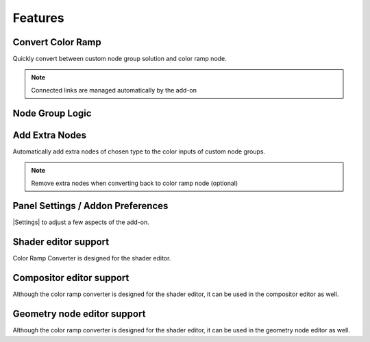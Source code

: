 #########
Features
#########


Convert Color Ramp
-------------------
Quickly convert between custom node group solution and color ramp node.

.. image:: images/dynamic_conversion_feature.gif
   :alt: Dynamic conversion feature

.. note::
    Connected links are managed automatically by the add-on


Node Group Logic
-----------------
.. image:: images/node_group_inside.png
   :alt: Dynamic conversion feature


Add Extra Nodes
--------------------------
Automatically add extra nodes of chosen type
to the color inputs of custom node groups.

.. image:: images/extra_nodes_feature.gif
   :alt: Auto add extra nodes feature

.. note::
    Remove extra nodes when converting back to color ramp node (optional)


Panel Settings / Addon Preferences
-----------------------------------
|Settings| to adjust a few aspects of the add-on.

.. |Settings| replace:: :ref:`settings:Settings`


Shader editor support
----------------------
Color Ramp Converter is designed for the shader editor.


Compositor editor support
---------------------------
Although the color ramp converter is designed for the shader editor,
it can be used in the compositor editor as well.


Geometry node editor support
-----------------------------
Although the color ramp converter is designed for the shader editor,
it can be used in the geometry node editor as well.
